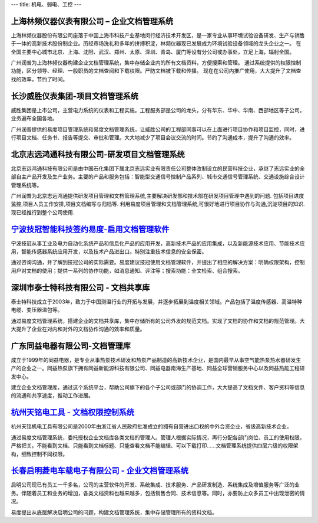 ---
title: 机电、弱电、工控
---

上海林频仪器仪表有限公司 – 企业文档管理系统
------------------------------------------------

.. image:: img/lpyq.gif
   :class: float-right

上海林频仪器股份有限公司座落于中国上海市科技产业基地闵行经济技术开发区，是一家专业从事环境试验设备研发、生产与销售于一体的高新技术股份制企业。历经市场洗礼和多年的拼搏积淀，林频仪器现已发展成为环境试验设备领域的龙头企业之一。 在全国主要中心城市北京、上海、沈阳、武汉、郑州、太原、深圳、青岛、厦门等设有分公司或办事处，立足上海，辐射全国。 
  
广州润普为上海林频仪器构建企业文档管理系统，集中存储企业内的所有文档资料，方便搜索和管理。 
通过系统提供的权限控制功能，区分领导、经理、一般职员的文档查阅和下载权限。严防文档被下载和传播。 
现在在公司内推广使用，大大提升了文档查找的效率，节约了时间。

长沙威胜仪表集团-项目文档管理系统
------------------------------------------------

.. image:: img/logo-csws.gif
   :class: float-right

威胜集团是上市公司，主营电力系统的仪表和工程实施。工程服务部是公司的龙头，分有华东、华中、华南、西部地区等子公司，业务遍布全国各地。

广州润普提供的易度项目管理系统和易度文档管理系统，让威胜公司的工程部同事可以在上面进行项目协作和项目监控，同时，进行项目文档、任务书、报告等提交、审批和管理。大大地减少了项目会议交流的时间。节约了沟通成本，提升了沟通的效率。


北京志远鸿通科技有限公司-研发项目文档管理系统
----------------------------------------------------
.. image:: img/logo-bjzy.gif
   :class: float-right

北京志远鸿通科技有限公司是由中国石化集团下属北京志远实业有限责任公司整体改制设立的民营科技企业，承继了志远实业的全部自主产品开发及生产业务。主要的产品和服务包括：智能型交通信号控制产品系列、城市交通信号管理系统、交通设施综合设计管理系统等。 

广州润普为北京志远鸿通提供研发项目管理和文档管理系统,主要解决研发部和技术部在研发项目管理中遇到的问题. 包括项目进度监控,项目人员工作安排,项目文档编写与归档等. 利用易度项目管理和文档管理系统,可很好地进行项目协作与沟通,沉淀项目的知识.现已经推行到整个公司使用.


`宁波技冠智能科技签约易度-启用文档管理软件`_
----------------------------------------------------
.. image:: img/logo-jiguan.png
   :class: float-right

宁波技冠从事工业及电力自动化系统产品和信息化产品的应用开发，高新技术产品的应用集成，以及新能源技术应用、节能技术应用，智能传感器系统应用开发，以及技术产品进出口。特别注重技术信息的安全保密。

通过咨询沟通，并了解到技冠公司的实际需要。易度建议技冠使用文档管理软件，并提出了相应的解决方案：明确权限架构，控制用户对文档的使用；提供一系列的协作功能，如消息通知、评注等；搜索功能：全文检索、组合搜索。

深圳市泰士特科技有限公司 - 文档共享库
----------------------------------------
.. image:: img/logo-testeck.png
   :class: float-right

泰士特科技成立于2003年，致力于中国测温行业的开拓与发展，并逐步拓展到温度相关领域。产品包括了温度传感器、高温特种电缆、变压器温包等。

通过易度文档管理系统，搭建企业的文档共享库，集中存储所有的公司外发的规范文档。实现了文档的协作和文档的规范管理。大大提升了企业在对内和对外的文档协作沟通的效率和质量。


广东同益电器有限公司-文档管理库
-------------------------------------------------
.. image:: img/logo-tongyi.png
   :class: float-right

成立于1999年的同益电器，是专业从事热泵技术研发和热泵产品制造的高新技术企业，是国内最早从事空气能热泵热水器研发生产的企业之一。同益热泵旗下拥有同益新能源科技有限公司、同益电器南海生产基地、同益全球营销服务中心以及同益热能工程研发中心。

建立企业文档管理库，通过这个系统平台，帮助公司旗下的各个子公司或部门的协调工作，大大提高了文档文件、客户资料等信息的流通和共享速度，推动工作进展。


`杭州天铭电工具 - 文档权限控制系统`_
-----------------------------------------------
.. image:: img/logo-tmax.png
   :class: float-right

杭州天铭机电工具有限公司是2000年由浙江省人民政府批准成立的拥有自营进出口权的中外合资企业，省级高新技术企业。

通过易度文档管理系统，委托授权企业文档库各类文档的管理人。管理人根据实际情况，再行分配各部门岗位、员工的使用权限，严格把关。不能看到文档、只能看到文档标题、只能查看文档不能编辑、可以下载打印......文档管理系统提供四层六级的权限架构，细致控制不同权限。

`长春启明菱电车载电子有限公司 - 企业文档管理系统 <qiminglingdian.rst>`_
-------------------------------------------------------------------------------
.. image:: ../img/logo-qiminglingdian.png
   :class: float-right

启明公司现已有员工一千多名，公司的主营软件的开发、系统集成、技术服务、产品研发制造、系统集成及增值服务等广泛的业务。伴随着员工和业务的增加，各类文档资料也越来越多，包括销售合同、技术信息等。同时，亦要防止众多员工中出现泄密的情况。

易度提出从底层解决启明公司的问题，构建文档管理系统，集中存储管理所有的资料文档。

.. _宁波技冠智能科技签约易度-启用文档管理软件: ./jiguan.rst
.. _杭州天铭电工具 - 文档权限控制系统: ./tmax.rst
